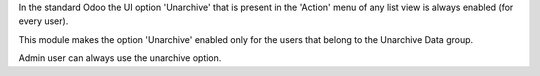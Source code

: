 In the standard Odoo the UI option 'Unarchive' that is present in the 'Action' menu
of any list view is always enabled (for every user).

This module makes the option 'Unarchive' enabled only for the users that belong
to the Unarchive Data group.

Admin user can always use the unarchive option.
